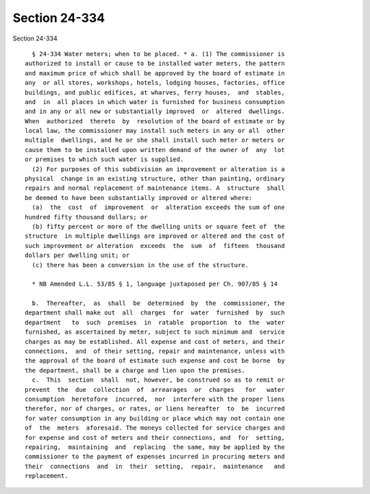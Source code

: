 Section 24-334
==============

Section 24-334 ::    
        
     
        § 24-334 Water meters; when to be placed. * a. (1) The commissioner is
      authorized to install or cause to be installed water meters, the pattern
      and maximum price of which shall be approved by the board of estimate in
      any  or all stores, workshops, hotels, lodging houses, factories, office
      buildings, and public edifices, at wharves, ferry houses,  and  stables,
      and  in  all places in which water is furnished for business consumption
      and in any or all new or substantially improved  or  altered  dwellings.
      When  authorized  thereto  by  resolution of the board of estimate or by
      local law, the commissioner may install such meters in any or all  other
      multiple  dwellings, and he or she shall install such meter or meters or
      cause them to be installed upon written demand of the owner of  any  lot
      or premises to which such water is supplied.
        (2) For purposes of this subdivision an improvement or alteration is a
      physical  change in an existing structure, other than painting, ordinary
      repairs and normal replacement of maintenance items. A  structure  shall
      be deemed to have been substantially improved or altered where:
        (a)  the  cost  of  improvement  or  alteration exceeds the sum of one
      hundred fifty thousand dollars; or
        (b) fifty percent or more of the dwelling units or square feet of  the
      structure  in multiple dwellings are improved or altered and the cost of
      such improvement or alteration  exceeds  the  sum  of  fifteen  thousand
      dollars per dwelling unit; or
        (c) there has been a conversion in the use of the structure.
     
        * NB Amended L.L. 53/85 § 1, language juxtaposed per Ch. 907/85 § 14
     
        b.  Thereafter,  as  shall  be  determined  by  the  commissioner, the
      department shall make out  all  charges  for  water  furnished  by  such
      department   to  such  premises  in  ratable  proportion  to  the  water
      furnished, as ascertained by meter, subject to such minimum and  service
      charges as may be established. All expense and cost of meters, and their
      connections,  and  of their setting, repair and maintenance, unless with
      the approval of the board of estimate such expense and cost be borne  by
      the department, shall be a charge and lien upon the premises.
        c.  This  section  shall  not, however, be construed so as to remit or
      prevent  the  due  collection  of  arrearages  or  charges   for   water
      consumption  heretofore  incurred,  nor  interfere with the proper liens
      therefor, nor of charges, or rates, or liens hereafter  to  be  incurred
      for water consumption in any building or place which may not contain one
      of  the  meters  aforesaid. The moneys collected for service charges and
      for expense and cost of meters and their connections, and  for  setting,
      repairing,  maintaining  and  replacing  the same, may be applied by the
      commissioner to the payment of expenses incurred in procuring meters and
      their  connections  and  in  their  setting,  repair,  maintenance   and
      replacement.
    
    
    
    
    
    
    